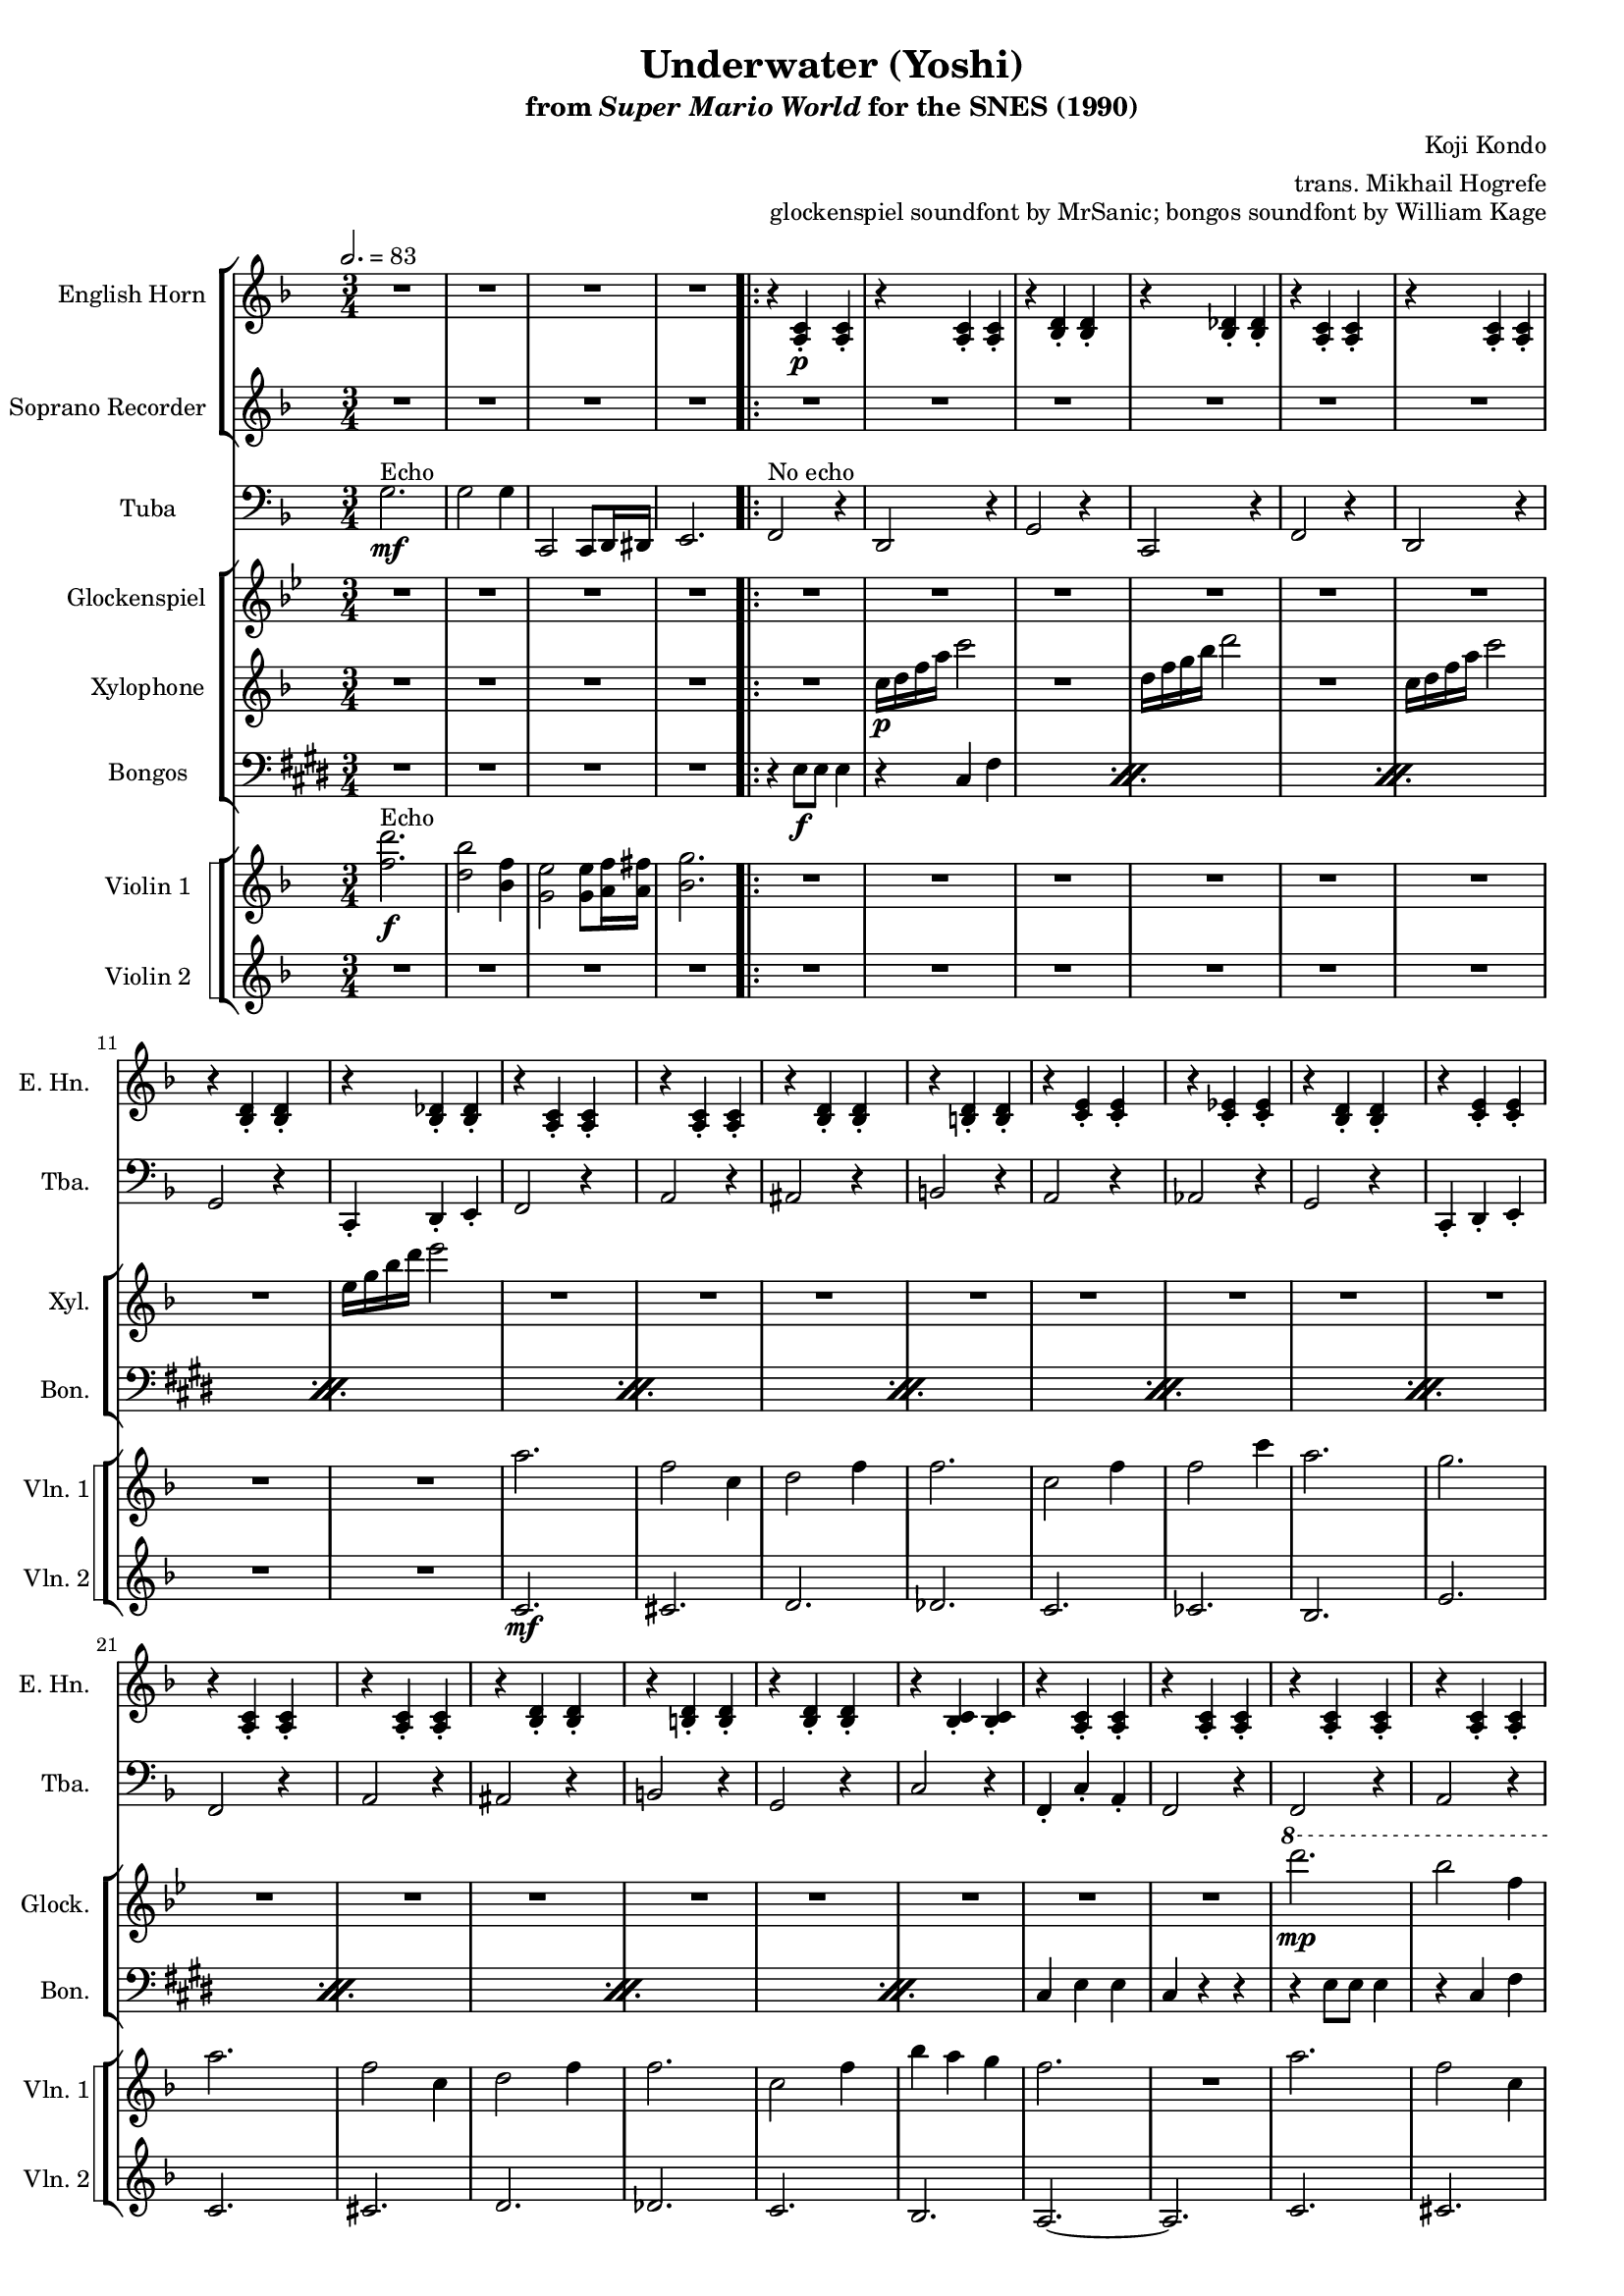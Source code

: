 \version "2.24.3"
#(set-global-staff-size 16)

\paper {
  left-margin = 0.6\in
}

\book {
    \header {
        title = "Underwater (Yoshi)"
        subtitle = \markup { "from" {\italic "Super Mario World"} "for the SNES (1990)" }
        composer = "Koji Kondo"
        arranger = "trans. Mikhail Hogrefe"
        opus = "glockenspiel soundfont by MrSanic; bongos soundfont by William Kage"
    }

    \score {
        {
            <<
                \new StaffGroup <<
                    \new Staff \relative c' {                 
                        \set Staff.instrumentName = "English Horn"
                        \set Staff.shortInstrumentName = "E. Hn."
\key f \major 
\time 3/4
\tempo 2.=83
R2.*4
                        \repeat volta 2 {
r4 <a c>4-.\p 4-. |
r4 <a c>4-. 4-. |
r4 <bes d>4-. 4-. 
r4 <bes des>4-. 4-. |
r4 <a c>4-. 4-. |
r4 <a c>4-. 4-. |
r4 <bes d>4-. 4-. 
r4 <bes des>4-. 4-. |
r4 <a c>4-. 4-. |
r4 <a c>4-. 4-. |
r4 <bes d>4-. 4-. |
r4 <b d>4-. 4-. |
r4 <c e>4-. 4-. |
r4 <c ees>4-. 4-. |
r4 <bes d>4-. 4-. |
r4 <c e>4-. 4-. |
r4 <a c>4-. 4-. |
r4 <a c>4-. 4-. |
r4 <bes d>4-. 4-. |
r4 <b d>4-. 4-. |
r4 <bes d>4-. 4-. |
r4 <bes c>4-. 4-. |
r4 <a c>4-. 4-. |
r4 <a c>4-. 4-. |
r4 <a c>4-. 4-. |
r4 <a c>4-. 4-. |
r4 <bes d>4-. 4-. |
r4 <b d>4-. 4-. |
r4 <c e>4-. 4-. |
r4 <c ees>4-. 4-. |
r4 <bes d>4-. 4-. |
r4 <c e>4-. 4-. |
r4 <a c>4-. 4-. |
r4 <a c>4-. 4-. |
r4 <bes d>4-. 4-. |
r4 <b d>4-. 4-. |
r4 <bes d>4-. 4-. |
r4 <bes c>4-. 4-. |
r4 <a c>4-. 4-. |
r4 <a c>4-. 4-. |
r4 <d f>4-. 4-. |
r4 <d f>4-. 4-. |
r4 <c f>4-. 4-. |
r4 <c f>4-. 4-. |
r4 <b f'>4-. 4-. |
r4 <b f'>4-. 4-. |
r4 <bes f'>4-. 4-. |
r4 <c e>4-. 4-. |
r4 <d f>4-. 4-. |
r4 <d f>4-. 4-. |
r4 <c f>4-. 4-. |
r4 <c f>4-. 4-. |
r4 <b f'>4-. 4-. |
r4 <b f'>4-. 4-. |
r4 <bes f'>4-. 4-. |
r4 <c e>4-. 4-. |
r4 <a c>4-. 4-. |
r4 <a c>4-. 4-. |
r4 <bes d>4-. 4-. |
r4 <b d>4-. 4-. |
r4 <bes d>4-. 4-. |
r4 <bes c>4-. 4-. |
r4 <a c>4-. 4-. |
r4 <a c>4-. 4-. |
                        }
\once \override Score.RehearsalMark.self-alignment-X = #RIGHT
\mark \markup { \fontsize #-2 "Loop forever" }
                    }

                    \new Staff \relative c''' {                 
                        \set Staff.instrumentName = "Soprano Recorder"
                        \set Staff.shortInstrumentName = "S. Rec."  
\key f \major 
R2.*4

R2.*40
\ottava #1
c2.\mp ~ |
c4 cis8 d f a |
c2. |
a2. |
b,2. ~ |
b4 c8 d f aes |
bes2. |
g2. |
c,2. ~ |
c4 cis8 d f a |
c2. |
a2. |
b,2. ~ |
b4 c8 cis d f |
a2. |
g2. |
\ottava #0
R2.*8
                    }
                >>

                \new Staff \relative c' {                 
                    \set Staff.instrumentName = "Tuba"
                    \set Staff.shortInstrumentName = "Tba."  
\key f \major 
\clef bass
g2.\mf^\markup{Echo} |
g2 g4 |
c,,2 c8 d16 dis |
e2. |

f2^\markup{"No echo"} r4 |
d2 r4 |
g2 r4 |
c,2 r4 |
f2 r4 |
d2 r4 |
g2 r4 |
c,4-. d-. e-. |
f2 r4 |
a2 r4 |
ais2 r4 |
b2 r4 |
a2 r4 |
aes2 r4 |
g2 r4 |
c,4-. d-. e-. |
f2 r4 |
a2 r4 |
ais2 r4 |
b2 r4 |
g2 r4 |
c2 r4 |
f,4-. c'-. a-. |
f2 r4 |
f2 r4 |
a2 r4 |
ais2 r4 |
b2 r4 |
a2 r4 |
aes2 r4 |
g2 r4 |
c,4-. d-. e-. |
f2 r4 |
a2 r4 |
ais2 r4 |
b2 r4 |
g2 r4 |
c2 r4 |
f,4-. c'-. a-. |
f2 r4 |
bes2 r4 |
bes2 r4 |
a2 r4 |
a2 r4 |
aes2 r4 |
aes2 r4 |
g2 r4 |
c,4-. d-. e-. |
bes'2 r4 |
bes2 r4 |
a2 r4 |
a2 r4 |
aes2 r4 |
aes2 r4 |
g2 r4 |
c,4-. d-. e-. |
f2 r4 |
a2 r4 
ais2 r4 |
b2 r4 |
g2 r4 |
c2 r4 |
f,4-. c'-. a-. |
f2 r4 |
                }

                \new StaffGroup <<
                    \new Staff \relative c'''' {                 
                        \set Staff.instrumentName = "Glockenspiel"
                        \set Staff.shortInstrumentName = "Glock."  
\key bes \major 
R2.*4

R2.*24
\ottava #1
d2.\mp |
bes2 f4 |
g2 bes4 |
bes2. |
f2 bes4 |
bes2 f'4 |
d2. |
c2. |
d2. |
bes2 f4 |
g2 bes4 |
bes2. |
f2 bes4 |
ees4 d c |
bes2. |
\ottava #0
R2.*17
\ottava #1
d2. |
bes2 f4 |
g2 bes4 |
bes2. |
f2 bes4 |
ees4 d c |
bes2. |
\ottava #0
R2. |
                    }

                    \new Staff \relative c'' {                 
                        \set Staff.instrumentName = "Xylophone"
                        \set Staff.shortInstrumentName = "Xyl."  
\key f \major 
R2.*4

R2. |
c16\p d f a c2 |
R2. |
d,16 f g bes d2 |
R2. |
c,16 d f a c2 |
R2. |
e,16 g bes d e2 |
R2.*56
                    }

                    \new Staff \relative c {                 
                        \set Staff.instrumentName = "Bongos"
                        \set Staff.shortInstrumentName = "Bon."  
\key e \major
\clef bass
R2.*4
\repeat percent 11 {
r4 e8\f e e4 |
r4 cis fis |
}
cis4 e e |
cis4 r r |
\repeat percent 7 {
r4 e8 e e4 |
r4 cis fis |
}
cis4 e e |
cis4 r r |
r4 fis fis |
r4 fis cis |
r4 fis fis |
r4 fis fis |
r4 fis fis |
r4 fis cis |
r4 fis fis |
r4 fis fis |
r4 fis fis |
r4 fis cis |
r4 fis fis |
r4 fis fis |
r4 fis fis |
r4 fis cis |
r4 fis fis |
r4 fis fis |
\repeat percent 3 {
r4 e8 e e4 |
r4 cis fis |
}
cis4 e e |
cis4 r r |
                    }
                >>

                \new StaffGroup <<
                    \new StaffGroup <<
                        \set StaffGroup.systemStartDelimiter = #'SystemStartSquare
                        \new Staff \relative c'' {                 
                            \set Staff.instrumentName = "Violin 1"
                            \set Staff.shortInstrumentName = "Vln. 1"  
\key f \major 
<f d'>2.\f^\markup{Echo} |
<d bes'>2 <bes f'>4 |
<g e'>2 8 <a f'>16 <a fis'> |
<bes g'>2.

R2.*8
a'2. |
f2 c4 |
d2 f4 |
f2. |
c2 f4 |
f2 c'4 |
a2. |
g2. |
a2. |
f2 c4 |
d2 f4 |
f2. |
c2 f4 |
bes4 a g |
f2. |
R2. |
a2. |
f2 c4 |
d2 f4 |
f2. |
c2 f4 |
f2 c'4 |
a2. |
g2. |
a2. |
f2 c4 |
d2 f4 |
f2. |
c2 f4 |
bes4 a g |
f2. |
R2. |
a2. |
f2 c4 |
a'2. |
f2. |
aes2. |
f2 aes4 |
g2. |
R2. |
a2. |
f2 c4 |
a'2. |
f2. |
aes2. |
f2 c4 |
c'2. ~ |
c2. |
a2. |
f2 c4 |
d2 f4 |
f2. |
c2 f4 |
bes4 a g |
f2. |
R2. |
                        }

                        \new Staff \relative c' {                 
                            \set Staff.instrumentName = "Violin 2"
                            \set Staff.shortInstrumentName = "Vln. 2"  
\key f \major 
R2.*4

R2.*8
c2.\mf |
cis2. |
d2. |
des2. |
c2. |
ces2. |
bes2. |
e2. |
c2. |
cis2. |
d2. |
des2. |
c2. |
bes2. |
a2. ~ |
a2. |
c2. |
cis2. |
d2. |
des2. |
c2. |
ces2. |
bes2. |
e2. |
c2. |
cis2. |
d2. |
des2. |
c2. |
e2. |
f2. ~ |
f2. |
R2.*16
c2. |
cis2. |
d2. |
des2. |
c2. |
e2. |
f2. ~ |
f2. |
                        }
                    >>
                >>
            >>
        }
        \layout {
            \context {
                \Staff
                \RemoveEmptyStaves
            }
            \context {
                \DrumStaff
                \RemoveEmptyStaves
            }
        }
    }
}
